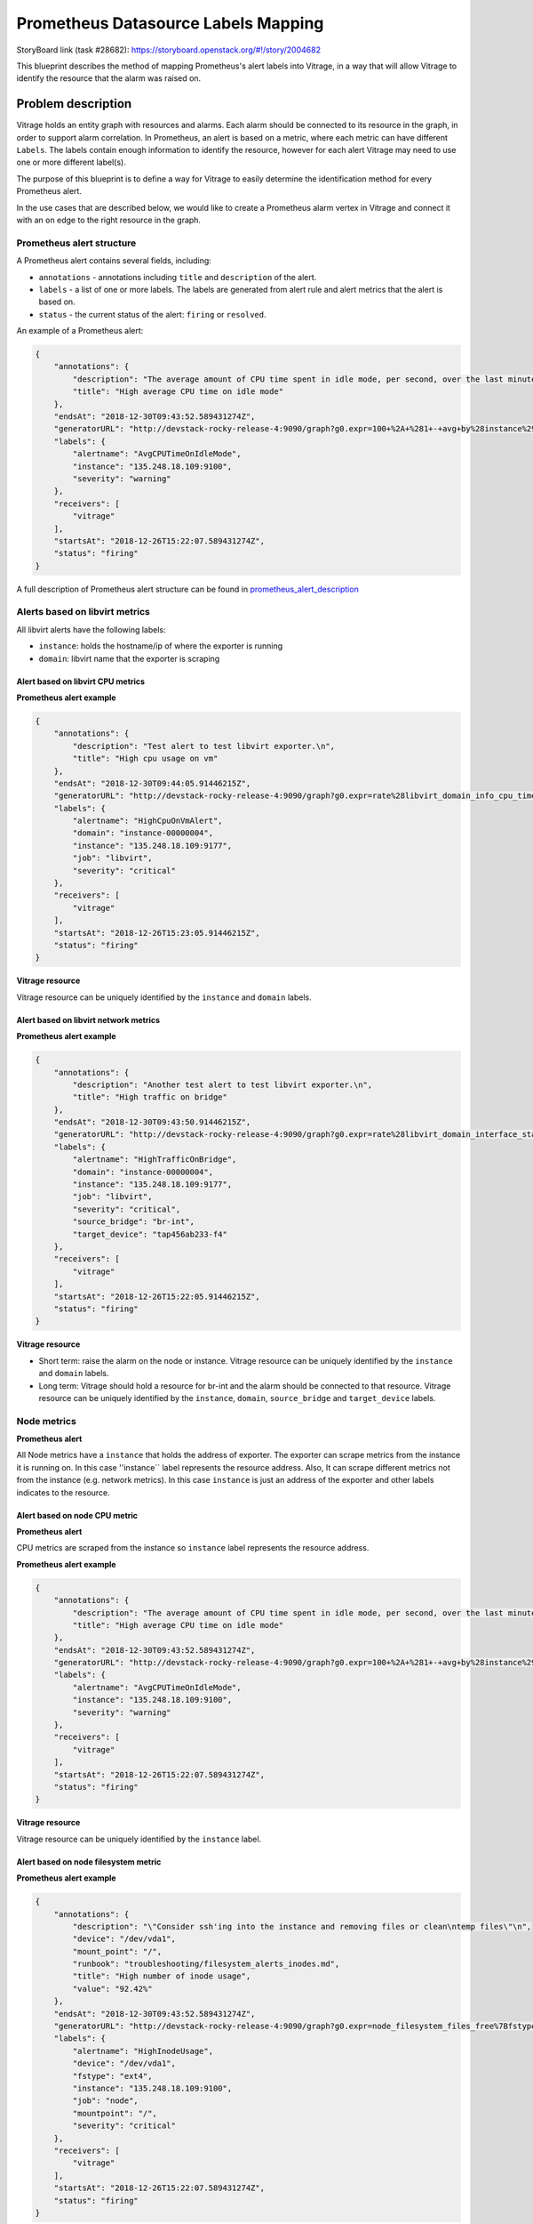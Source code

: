 ..
 This work is licensed under a Creative Commons Attribution 3.0 Unported
 License.

 http://creativecommons.org/licenses/by/3.0/legalcode

====================================
Prometheus Datasource Labels Mapping
====================================

StoryBoard link (task #28682):
https://storyboard.openstack.org/#!/story/2004682

This blueprint describes the method of mapping Prometheus's alert labels into
Vitrage, in a way that will allow Vitrage to identify the resource that the
alarm was raised on.

Problem description
===================

Vitrage holds an entity graph with resources and alarms. Each alarm should be
connected to its resource in the graph, in order to support alarm correlation.
In Prometheus, an alert is based on a metric, where each metric can have different
``Labels``. The labels contain enough information to identify the
resource, however for each alert Vitrage may need to use one or more different
label(s).

The purpose of this blueprint is to define a way for Vitrage to easily
determine the identification method for every Prometheus alert.

In the use cases that are described below, we would like to create a Prometheus
alarm vertex in Vitrage and connect it with an ``on`` edge to the right
resource in the graph.


Prometheus alert structure
--------------------------

A Prometheus alert contains several fields, including:

* ``annotations`` - annotations including ``title`` and ``description`` of the alert.
* ``labels`` - a list of one or more labels. The labels are generated from alert rule and
  alert metrics that the alert is based on.
* ``status`` - the current status of the alert: ``firing`` or ``resolved``.


An example of a Prometheus alert:

.. code-block:: json

    {
        "annotations": {
            "description": "The average amount of CPU time spent in idle mode, per second, over the last minute (in seconds)",
            "title": "High average CPU time on idle mode"
        },
        "endsAt": "2018-12-30T09:43:52.589431274Z",
        "generatorURL": "http://devstack-rocky-release-4:9090/graph?g0.expr=100+%2A+%281+-+avg+by%28instance%29+%28irate%28node_cpu_seconds_total%7Bjob%3D%22node%22%2Cmode%3D%22idle%22%7D%5B5m%5D%29%29%29+%3E+20&g0.tab=1",
        "labels": {
            "alertname": "AvgCPUTimeOnIdleMode",
            "instance": "135.248.18.109:9100",
            "severity": "warning"
        },
        "receivers": [
            "vitrage"
        ],
        "startsAt": "2018-12-26T15:22:07.589431274Z",
        "status": "firing"
    }


A full description of Prometheus alert structure can be found in prometheus_alert_description_

.. _prometheus_alert_description: https://prometheus.io/docs/prometheus/latest/configuration/alerting_rules/


Alerts based on libvirt metrics
-------------------------------

All libvirt alerts have the following labels:

* ``instance``: holds the hostname/ip of where the exporter is running
* ``domain``: libvirt name that the exporter is scraping


Alert based on libvirt CPU metrics
^^^^^^^^^^^^^^^^^^^^^^^^^^^^^^^^^^

**Prometheus alert example**

.. code-block:: json


    {
        "annotations": {
            "description": "Test alert to test libvirt exporter.\n",
            "title": "High cpu usage on vm"
        },
        "endsAt": "2018-12-30T09:44:05.91446215Z",
        "generatorURL": "http://devstack-rocky-release-4:9090/graph?g0.expr=rate%28libvirt_domain_info_cpu_time_seconds_total%5B1m%5D%29+%2A+10000+%3E+13&g0.tab=1",
        "labels": {
            "alertname": "HighCpuOnVmAlert",
            "domain": "instance-00000004",
            "instance": "135.248.18.109:9177",
            "job": "libvirt",
            "severity": "critical"
        },
        "receivers": [
            "vitrage"
        ],
        "startsAt": "2018-12-26T15:23:05.91446215Z",
        "status": "firing"
    }

**Vitrage resource**

Vitrage resource can be uniquely identified by the ``instance`` and ``domain`` labels.


Alert based on libvirt network metrics
^^^^^^^^^^^^^^^^^^^^^^^^^^^^^^^^^^^^^^

**Prometheus alert example**

.. code-block:: json

    {
        "annotations": {
            "description": "Another test alert to test libvirt exporter.\n",
            "title": "High traffic on bridge"
        },
        "endsAt": "2018-12-30T09:43:50.91446215Z",
        "generatorURL": "http://devstack-rocky-release-4:9090/graph?g0.expr=rate%28libvirt_domain_interface_stats_receive_bytes_total%5B5m%5D%29+%3E+0&g0.tab=1",
        "labels": {
            "alertname": "HighTrafficOnBridge",
            "domain": "instance-00000004",
            "instance": "135.248.18.109:9177",
            "job": "libvirt",
            "severity": "critical",
            "source_bridge": "br-int",
            "target_device": "tap456ab233-f4"
        },
        "receivers": [
            "vitrage"
        ],
        "startsAt": "2018-12-26T15:22:05.91446215Z",
        "status": "firing"
    }



**Vitrage resource**

* Short term: raise the alarm on the node or instance. Vitrage resource can be
  uniquely identified by the ``instance`` and ``domain`` labels.
* Long term: Vitrage should hold a resource for br-int and the alarm should be
  connected to that resource. Vitrage resource can be uniquely identified by
  the ``instance``, ``domain``, ``source_bridge`` and ``target_device`` labels.


Node metrics
------------

**Prometheus alert**

All Node metrics have a ``instance`` that holds the address of exporter.
The exporter can scrape metrics from the instance it is running on.
In this case ''instance`` label represents the resource address.
Also, It can scrape different metrics not from the instance (e.g. network metrics).
In this case ``instance`` is just an address of the exporter and other labels
indicates to the resource.


Alert based on node CPU metric
^^^^^^^^^^^^^^^^^^^^^^^^^^^^^^

**Prometheus alert**

CPU metrics are scraped from the instance so ``instance`` label represents the resource address.

**Prometheus alert example**

.. code-block:: json

    {
        "annotations": {
            "description": "The average amount of CPU time spent in idle mode, per second, over the last minute (in seconds)",
            "title": "High average CPU time on idle mode"
        },
        "endsAt": "2018-12-30T09:43:52.589431274Z",
        "generatorURL": "http://devstack-rocky-release-4:9090/graph?g0.expr=100+%2A+%281+-+avg+by%28instance%29+%28irate%28node_cpu_seconds_total%7Bjob%3D%22node%22%2Cmode%3D%22idle%22%7D%5B5m%5D%29%29%29+%3E+20&g0.tab=1",
        "labels": {
            "alertname": "AvgCPUTimeOnIdleMode",
            "instance": "135.248.18.109:9100",
            "severity": "warning"
        },
        "receivers": [
            "vitrage"
        ],
        "startsAt": "2018-12-26T15:22:07.589431274Z",
        "status": "firing"
    }


**Vitrage resource**

Vitrage resource can be uniquely identified by the ``instance`` label.


Alert based on node filesystem metric
^^^^^^^^^^^^^^^^^^^^^^^^^^^^^^^^^^^^^

**Prometheus alert example**

.. code-block:: json

    {
        "annotations": {
            "description": "\"Consider ssh'ing into the instance and removing files or clean\ntemp files\"\n",
            "device": "/dev/vda1",
            "mount_point": "/",
            "runbook": "troubleshooting/filesystem_alerts_inodes.md",
            "title": "High number of inode usage",
            "value": "92.42%"
        },
        "endsAt": "2018-12-30T09:43:52.589431274Z",
        "generatorURL": "http://devstack-rocky-release-4:9090/graph?g0.expr=node_filesystem_files_free%7Bfstype%3D~%22%28ext.%7Cxfs%29%22%2Cjob%3D%22node%22%7D+%2F+node_filesystem_files%7Bfstype%3D~%22%28ext.%7Cxfs%29%22%2Cjob%3D%22node%22%7D+%2A+100+%3C%3D+100&g0.tab=1",
        "labels": {
            "alertname": "HighInodeUsage",
            "device": "/dev/vda1",
            "fstype": "ext4",
            "instance": "135.248.18.109:9100",
            "job": "node",
            "mountpoint": "/",
            "severity": "critical"
        },
        "receivers": [
            "vitrage"
        ],
        "startsAt": "2018-12-26T15:22:07.589431274Z",
        "status": "firing"
    }


**Vitrage resource**

* Short term: raise the alarm on the node or instance. Vitrage resource can be
  uniquely identified by the ``instance`` label.
* Long term: Vitrage should hold a resource for ext4 and the alarm should be
  connected to that resource. Vitrage resource can be uniquely identified by
  the ``instance``, ``device`` and ``fstype`` labels.


Proposed change
===============

A configuration file that maps the Prometheus labels to a corresponding
Vitrage resource with specific properties (id or other unique properties).
The mapping will most likely be defined by the alert name and other fields.


Prometheus configuration file structure
---------------------------------------

The configuration file contains a list of ``alerts``.
Each alert contains ``key`` and ``resource``.

The ``key`` contains labels which uniquely identify each alert.

The ``resource`` specifies how to identify in Vitrage the resource that the alert is on.
It contains one or more Vitrage property names and corresponding Prometheus alert labels.


**Configuration file example**

.. code-block:: yaml

    alerts:
    - key:
        alertname: HighCpuOnVmAlert
        job: libvirt
      resource:
        instance_name: domain
        host_id: instance
    - key:
        alertname: HighTrafficOnBridge
        job: libvirt
      resource:
        instance_name: domain
        host_id: instance
    - key:
        alertname: AvgCPUTimeOnIdleMode
      resource:
        id: instance
    - key:
        alertname: HighInodeUsage
        job: node
      resource:
        id: instance


Alternatives
------------

None

Data model impact
-----------------

None

REST API impact
---------------

None

Versioning impact
-----------------

None

Other end user impact
---------------------

None

Deployer impact
---------------

TBD

Developer impact
----------------

None

Horizon impact
--------------

None


Implementation
==============

Assignee(s)
-----------

Primary assignee:
  7mode3294 (Muhamad Najjar)


Work Items
----------

* Load configuration file and use it in the Prometheus transformer.
* Documentations and tests.


Dependencies
============

None


Testing
=======

Unit tests, functional tests and tempest tests


Documentation Impact
====================

The new configuration will be documented


References
==========

* Prometheus datasource: https://github.com/openstack/vitrage/tree/master/vitrage/datasources/prometheus
* Prometheus alerting rules: https://prometheus.io/docs/prometheus/latest/configuration/alerting_rules/
* Prometheus libvirt exporter: https://github.com/CanonicalLtd/prometheus-openstack-exporter
* Prometheus node exporter: https://github.com/prometheus/node_exporter